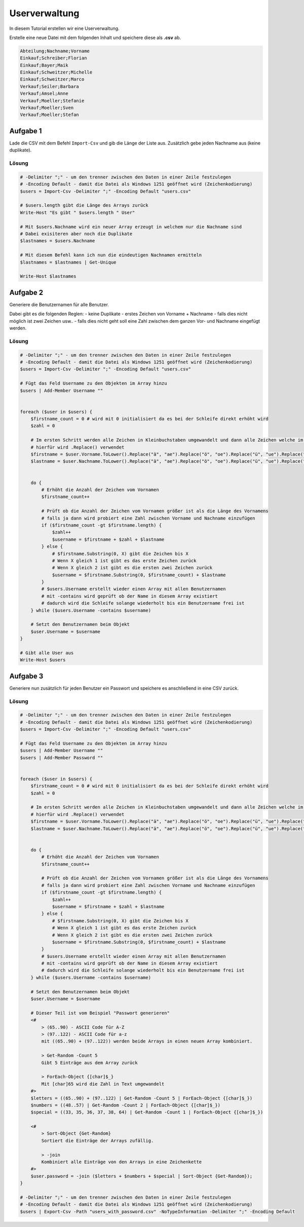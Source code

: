Userverwaltung
==============

In diesem Tutorial erstellen wir eine Userverwaltung.

Erstelle eine neue Datei mit dem folgenden Inhalt und speichere diese als **.csv** ab.

.. code::

    Abteilung;Nachname;Vorname
    Einkauf;Schreiber;Florian
    Einkauf;Bayer;Maik
    Einkauf;Schweitzer;Michelle
    Einkauf;Schweitzer;Marco
    Verkauf;Seiler;Barbara
    Verkauf;Amsel;Anne
    Verkauf;Moeller;Stefanie
    Verkauf;Moeller;Sven
    Verkauf;Moeller;Stefan

Aufgabe 1
~~~~~~~~~

Lade die CSV mit dem Befehl ``Import-Csv`` und gib die Länge der Liste aus.
Zusätzlich gebe jeden Nachname aus (keine duplikate).

Lösung
------

.. code:: powershell

    # -Delimiter ";" - um den trenner zwischen den Daten in einer Zeile festzulegen
    # -Encoding Default - damit die Datei als Windows 1251 geöffnet wird (Zeichenkodierung)
    $users = Import-Csv -Delimiter ";" -Encoding Default "users.csv"

    # $users.length gibt die Länge des Arrays zurück
    Write-Host "Es gibt " $users.length " User"

    # Mit $users.Nachname wird ein neuer Array erzeugt in welchem nur die Nachname sind
    # Dabei exisiteren aber noch die Duplikate
    $lastnames = $users.Nachname

    # Mit diesem Befehl kann ich nun die eindeutigen Nachnamen ermitteln
    $lastnames = $lastnames | Get-Unique

    Write-Host $lastnames


Aufgabe 2
~~~~~~~~~

Generiere die Benutzernamen für alle Benutzer.

Dabei gibt es die folgenden Reglen:
- keine Duplikate
- erstes Zeichen von Vorname + Nachname
- falls dies nicht möglich ist zwei Zeichen usw..
- falls dies nicht geht soll eine Zahl zwischen dem ganzen Vor- und Nachname eingefügt werden.


Lösung
------

.. code:: powershell

    # -Delimiter ";" - um den trenner zwischen den Daten in einer Zeile festzulegen
    # -Encoding Default - damit die Datei als Windows 1251 geöffnet wird (Zeichenkodierung)
    $users = Import-Csv -Delimiter ";" -Encoding Default "users.csv"

    # Fügt das Feld Username zu den Objekten im Array hinzu
    $users | Add-Member Username ""

    
    foreach ($user in $users) {
        $firstname_count = 0 # wird mit 0 initialisiert da es bei der Schleife direkt erhöht wird
        $zahl = 0

        # Im ersten Schritt werden alle Zeichen in Kleinbuchstaben umgewandelt und dann alle Zeichen welche im Benutzernamen nicht zulässig sind entfernt
        # hierfür wird .Replace() verwendet
        $firstname = $user.Vorname.ToLower().Replace("ä", "ae").Replace("ö", "oe").Replace("ü", "ue").Replace("ß", "ss")
        $lastname = $user.Nachname.ToLower().Replace("ä", "ae").Replace("ö", "oe").Replace("ü", "ue").Replace("ß", "ss")


        do {
            # Erhöht die Anzahl der Zeichen vom Vornamen
            $firstname_count++
            
            # Prüft ob die Anzahl der Zeichen vom Vornamen größer ist als die Länge des Vornamens
            # falls ja dann wird probiert eine Zahl zwischen Vorname und Nachname einzufügen
            if ($firstname_count -gt $firstname.length) {
                $zahl++
                $username = $firstname + $zahl + $lastname
            } else {
                # $firstname.Substring(0, X) gibt die Zeichen bis X
                # Wenn X gleich 1 ist gibt es das erste Zeichen zurück
                # Wenn X gleich 2 ist gibt es die ersten zwei Zeichen zurück
                $username = $firstname.Substring(0, $firstname_count) + $lastname
            }
            # $users.Username erstellt wieder einen Array mit allen Benutzernamen
            # mit -contains wird geprüft ob der Name in diesem Array existiert
            # dadurch wird die Schleife solange wiederholt bis ein Benutzername frei ist
        } while ($users.Username -contains $username)

        # Setzt den Benutzernamen beim Objekt
        $user.Username = $username
    }

    # Gibt alle User aus
    Write-Host $users

Aufgabe 3
~~~~~~~~~

Generiere nun zusätzlich für jeden Benutzer ein Passwort und speichere es anschließend in eine CSV zurück.

Lösung
------


.. code:: powershell

    # -Delimiter ";" - um den trenner zwischen den Daten in einer Zeile festzulegen
    # -Encoding Default - damit die Datei als Windows 1251 geöffnet wird (Zeichenkodierung)
    $users = Import-Csv -Delimiter ";" -Encoding Default "users.csv"

    # Fügt das Feld Username zu den Objekten im Array hinzu
    $users | Add-Member Username ""
    $users | Add-Member Password ""

    
    foreach ($user in $users) {
        $firstname_count = 0 # wird mit 0 initialisiert da es bei der Schleife direkt erhöht wird
        $zahl = 0

        # Im ersten Schritt werden alle Zeichen in Kleinbuchstaben umgewandelt und dann alle Zeichen welche im Benutzernamen nicht zulässig sind entfernt
        # hierfür wird .Replace() verwendet
        $firstname = $user.Vorname.ToLower().Replace("ä", "ae").Replace("ö", "oe").Replace("ü", "ue").Replace("ß", "ss")
        $lastname = $user.Nachname.ToLower().Replace("ä", "ae").Replace("ö", "oe").Replace("ü", "ue").Replace("ß", "ss")


        do {
            # Erhöht die Anzahl der Zeichen vom Vornamen
            $firstname_count++
            
            # Prüft ob die Anzahl der Zeichen vom Vornamen größer ist als die Länge des Vornamens
            # falls ja dann wird probiert eine Zahl zwischen Vorname und Nachname einzufügen
            if ($firstname_count -gt $firstname.length) {
                $zahl++
                $username = $firstname + $zahl + $lastname
            } else {
                # $firstname.Substring(0, X) gibt die Zeichen bis X
                # Wenn X gleich 1 ist gibt es das erste Zeichen zurück
                # Wenn X gleich 2 ist gibt es die ersten zwei Zeichen zurück
                $username = $firstname.Substring(0, $firstname_count) + $lastname
            }
            # $users.Username erstellt wieder einen Array mit allen Benutzernamen
            # mit -contains wird geprüft ob der Name in diesem Array existiert
            # dadurch wird die Schleife solange wiederholt bis ein Benutzername frei ist
        } while ($users.Username -contains $username)

        # Setzt den Benutzernamen beim Objekt
        $user.Username = $username

        # Dieser Teil ist vom Beispiel "Passwort generieren"
        <#
            > (65..90) - ASCII Code für A-Z
            > (97..122) - ASCII Code für a-z
            mit ((65..90) + (97..122)) werden beide Arrays in einen neuen Array kombiniert.

            > Get-Random -Count 5
            Gibt 5 Einträge aus dem Array zurück

            > ForEach-Object {[char]$_}
            Mit [char]65 wird die Zahl in Text umgewandelt
        #>
        $letters = ((65..90) + (97..122) | Get-Random -Count 5 | ForEach-Object {[char]$_})
        $numbers = ((48..57) | Get-Random -Count 2 | ForEach-Object {[char]$_})
        $special = ((33, 35, 36, 37, 38, 64) | Get-Random -Count 1 | ForEach-Object {[char]$_})

        <#
            > Sort-Object {Get-Random}
            Sortiert die Einträge der Arrays zufällig.

            > -join
            Kombiniert alle Einträge von den Arrays in eine Zeichenkette
        #>
        $user.password = -join ($letters + $numbers + $special | Sort-Object {Get-Random});
    }

    # -Delimiter ";" - um den trenner zwischen den Daten in einer Zeile festzulegen
    # -Encoding Default - damit die Datei als Windows 1251 geöffnet wird (Zeichenkodierung)
    $users | Export-Csv -Path "users_with_password.csv" -NoTypeInformation -Delimiter ";" -Encoding Default
